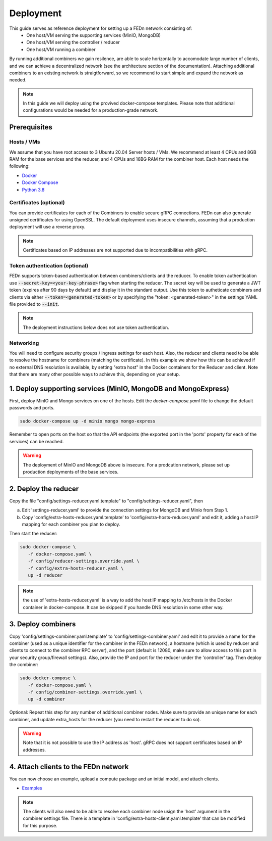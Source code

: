 Deployment
======================

This guide serves as reference deployment for setting up a FEDn network consisting of:
   -  One host/VM serving the supporting services (MinIO, MongoDB)
   -  One host/VM serving the controller / reducer 
   -  One host/VM running a combiner 
   
By running additional combiners we gain resilence, are able to scale horizontally to accomodate large number of clients, and we can achieve a decentralized network (see the architecture section of the documentation). Attaching additional combiners to an existing network is straigtforward, so we recommend to start simple and expand the network as needed.     
   
.. note:: 
   In this guide we will deploy using the provived docker-compose templates. Please note that additional configurations would be needed for a production-grade network.    

Prerequisites 
-------------

Hosts / VMs
...........

We assume that you have root access to 3 Ubuntu 20.04 Server hosts / VMs. We recommend at least 4 CPUs and 8GB RAM for the base services and the reducer, and 4 CPUs and 16BG RAM for the combiner host. Each host needs the following: 

- `Docker <https://docs.docker.com/get-docker>`_
- `Docker Compose <https://docs.docker.com/compose/install>`_
- `Python 3.8 <https://www.python.org/downloads>`_


Certificates (optional)
.......................

You can provide certificates for each of the Combiners to enable secure gRPC connections. 
FEDn can also generate unsigned certificates for using OpenSSL. The default deployment uses insecure channels, assuming that a production deployment will use a reverse proxy.  

.. note:: 
   Certificates based on IP addresses are not supported due to incompatibilities with gRPC. 

Token authentication (optional)
...............................
FEDn supports token-based authentication between combiners/clients and the reducer. To enable token authentication use :code:`--secret-key=<your-key-phrase>` flag when starting the reducer. The secret key will be used to generate a JWT token (expires after 90 days by default) and display it in the standard output. Use this token to autheticate combiners and clients via either :code:`--token=<generated-token>` or by specifying the "token: <generated-token>" in the settings YAML file provided to :code:`--init`.

.. note::
   The deployment instructions below  does not use token authentication.

Networking  
..........
You will need to configure security groups / ingress settings for each host. 
Also, the reducer and clients need to be able to resolve the hostname for combiners (matching the certificate). In this example 
we show how this can be achieved if no external DNS resolution is available, by setting "extra host" in the Docker containers for the Reducer and client. Note that there are many other possible ways to achieve this, depending on your setup.  

1. Deploy supporting services (MinIO, MongoDB and MongoExpress)  
--------------------------------------------------------------------

First, deploy MinIO and Mongo services on one of the hosts. Edit the `docker-compose.yaml` file to change the default passwords and ports.

.. code-block:: bash

   sudo docker-compose up -d minio mongo mongo-express

Remember to open ports on the host so that the API endpoints (the exported port in the 'ports' property for each of the services) can be reached. 
   
.. warning::
   The deployment of MinIO and MongoDB above is insecure. For a prodcution network, please set up production deployments of the base services.   

2. Deploy the reducer
---------------------

Copy the file "config/settings-reducer.yaml.template" to "config/settings-reducer.yaml", then 

a. Edit 'settings-reducer.yaml' to provide the connection settings for MongoDB and Minio from Step 1. 
b. Copy 'config/extra-hosts-reducer.yaml.template' to 'config/extra-hosts-reducer.yaml' and edit it, adding a host:IP mapping for each combiner you plan to deploy. 

Then start the reducer: 

.. code-block:: bash

   sudo docker-compose \
      -f docker-compose.yaml \
      -f config/reducer-settings.override.yaml \
      -f config/extra-hosts-reducer.yaml \
      up -d reducer

.. note::
   the use of 'extra-hosts-reducer.yaml' is a way to add the host:IP mapping to /etc/hosts in the Docker container in docker-compose. It can be skipped if you handle DNS resolution in some other way. 

3. Deploy combiners
-------------------

Copy 'config/settings-combiner.yaml.template' to 'config/settings-combiner.yaml' and edit it to provide a name for the combiner (used as a unique identifier for the combiner in the FEDn network), a hostname (which is used by reducer and clients to connect to the combiner RPC server), 
and the port (default is 12080, make sure to allow access to this port in your security group/firewall settings). 
Also, provide the IP and port for the reducer under the 'controller' tag. Then deploy the combiner: 

.. code-block:: bash

   sudo docker-compose \
      -f docker-compose.yaml \
      -f config/combiner-settings.override.yaml \
      up -d combiner

Optional: Repeat this step for any number of additional combiner nodes. Make sure to provide an unique name for each combiner,
and update extra_hosts for the reducer (you need to restart the reducer to do so). 

.. warning:: 
   Note that it is not possible to use the IP address as 'host'. gRPC does not support certificates based on IP addresses. 

4. Attach clients to the FEDn network
-------------------------------------

You can now choose an example, upload a compute package and an initial model, and attach clients. 

- `Examples <https://github.com/scaleoutsystems/fedn/tree/master/examples>`__

.. note:: 
   The clients will also need to be able to resolve each combiner node usign the 'host' argument in the combiner settings file. 
   There is a template in 'config/extra-hosts-client.yaml.template' that can be modified for this purpose. 
